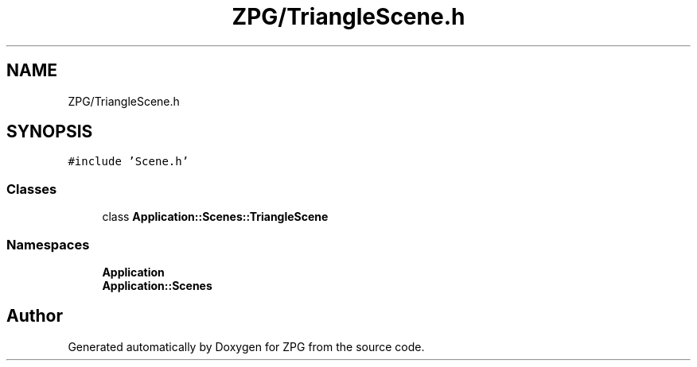 .TH "ZPG/TriangleScene.h" 3 "Sat Nov 3 2018" "Version 4.0" "ZPG" \" -*- nroff -*-
.ad l
.nh
.SH NAME
ZPG/TriangleScene.h
.SH SYNOPSIS
.br
.PP
\fC#include 'Scene\&.h'\fP
.br

.SS "Classes"

.in +1c
.ti -1c
.RI "class \fBApplication::Scenes::TriangleScene\fP"
.br
.in -1c
.SS "Namespaces"

.in +1c
.ti -1c
.RI " \fBApplication\fP"
.br
.ti -1c
.RI " \fBApplication::Scenes\fP"
.br
.in -1c
.SH "Author"
.PP 
Generated automatically by Doxygen for ZPG from the source code\&.
